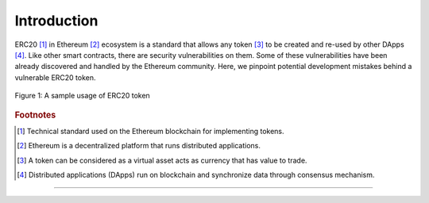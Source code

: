 .. _erc20_intro

############
Introduction
############

ERC20 [#]_ in Ethereum [#]_ ecosystem is a standard that allows any token [#]_ to be created and re-used by other DApps [#]_. Like other smart contracts, there are security vulnerabilities on them. Some of these vulnerabilities have been already discovered and handled by the Ethereum community. Here, we pinpoint potential development mistakes behind a vulnerable ERC20 token.

.. figure:: images/erc20_intro_01.png
    :figclass: align-center
    
    Figure 1: A sample usage of ERC20 token

.. rubric:: Footnotes
.. [#] Technical standard used on the Ethereum blockchain for implementing tokens.
.. [#] Ethereum is a decentralized platform that runs distributed applications.
.. [#] A token can be considered as a virtual asset acts as currency that has value to trade.
.. [#] Distributed applications (DApps) run on blockchain and synchronize data through consensus mechanism.

----

